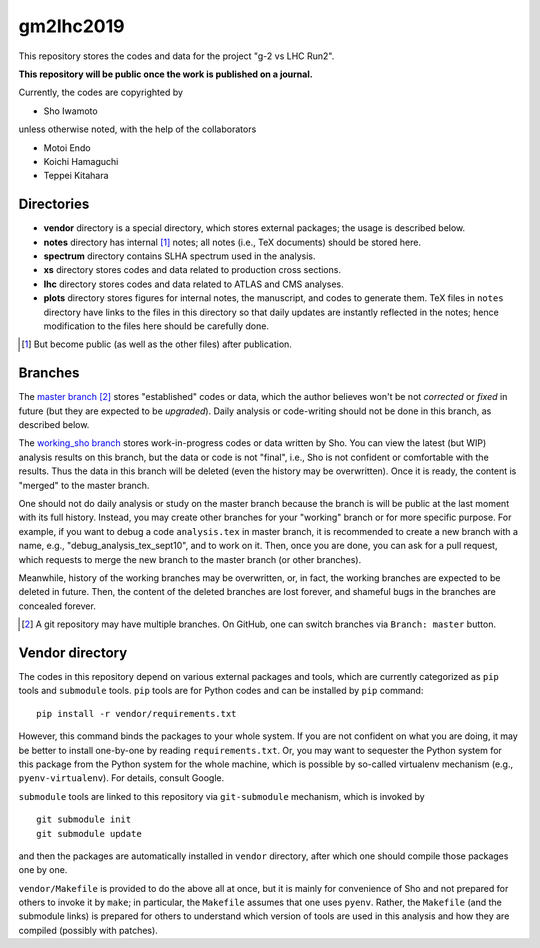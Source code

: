 gm2lhc2019
==========

This repository stores the codes and data for the project "g-2 vs LHC Run2".

**This repository will be public once the work is published on a journal.**

Currently, the codes are copyrighted by

- Sho Iwamoto

unless otherwise noted, with the help of the collaborators

- Motoi Endo
- Koichi Hamaguchi
- Teppei Kitahara

.. and of   (append when we asked for others' help for coding)



Directories
-----------

- **vendor** directory is a special directory, which stores external packages; the usage is described below.
- **notes** directory has internal [#internal]_ notes; all notes (i.e., TeX documents) should be stored here.
- **spectrum** directory contains SLHA spectrum used in the analysis.
- **xs** directory stores codes and data related to production cross sections.
- **lhc** directory stores codes and data related to ATLAS and CMS analyses.
- **plots** directory stores figures for internal notes, the manuscript, and codes to generate them. TeX files in ``notes`` directory have links to the files in this directory so that daily updates are instantly reflected in the notes; hence modification to the files here should be carefully done.


.. [#internal] But become public (as well as the other files) after publication.

Branches
--------

The `master branch`_ [#]_ stores "established" codes or data, which the author believes won't be not *corrected* or *fixed* in future (but they are expected to be *upgraded*).
Daily analysis or code-writing should not be done in this branch, as described below.

The `working_sho branch`_ stores work-in-progress codes or data written by Sho.
You can view the latest (but WIP) analysis results on this branch, but the data or code is not "final", i.e., Sho is not confident or comfortable with the results.
Thus the data in this branch will be deleted (even the history may be overwritten).
Once it is ready, the content is "merged" to the master branch.

One should not do daily analysis or study on the master branch because the branch is will be public at the last moment with its full history.
Instead, you may create other branches for your "working" branch or for more specific purpose.
For example, if you want to debug a code ``analysis.tex`` in master branch, it is recommended to create a new branch with a name, e.g., "debug_analysis_tex_sept10", and to work on it.
Then, once you are done, you can ask for a pull request, which requests to merge the new branch to the master branch (or other branches).

Meanwhile, history of the working branches may be overwritten, or, in fact, the working branches are expected to be deleted in future.
Then, the content of the deleted branches are lost forever, and shameful bugs in the branches are concealed forever.


.. _`master branch`: https://github.com/misho104/gm2lhc2019
.. _`working_sho branch`: https://github.com/misho104/gm2lhc2019/tree/working_sho

.. [#] A git repository may have multiple branches. On GitHub, one can switch branches via ``Branch: master`` button.


Vendor directory
----------------

The codes in this repository depend on various external packages and tools, which are currently categorized as ``pip`` tools and ``submodule`` tools.
``pip`` tools are for Python codes and can be installed by ``pip`` command::

    pip install -r vendor/requirements.txt

However, this command binds the packages to your whole system.
If you are not confident on what you are doing, it may be better to install one-by-one by reading ``requirements.txt``.
Or, you may want to sequester the Python system for this package from the Python system for the whole machine, which is possible by so-called virtualenv mechanism (e.g., ``pyenv-virtualenv``). For details, consult Google.

``submodule`` tools are linked to this repository via ``git-submodule`` mechanism, which is invoked by ::

    git submodule init
    git submodule update

and then the packages are automatically installed in ``vendor`` directory, after which one should compile those packages one by one.

``vendor/Makefile`` is provided to do the above all at once, but it is mainly for convenience of Sho and not prepared for others to invoke it by ``make``; in particular, the ``Makefile`` assumes that one uses ``pyenv``.
Rather, the ``Makefile`` (and the submodule links) is prepared for others to understand which version of tools are used in this analysis and how they are compiled (possibly with patches).

